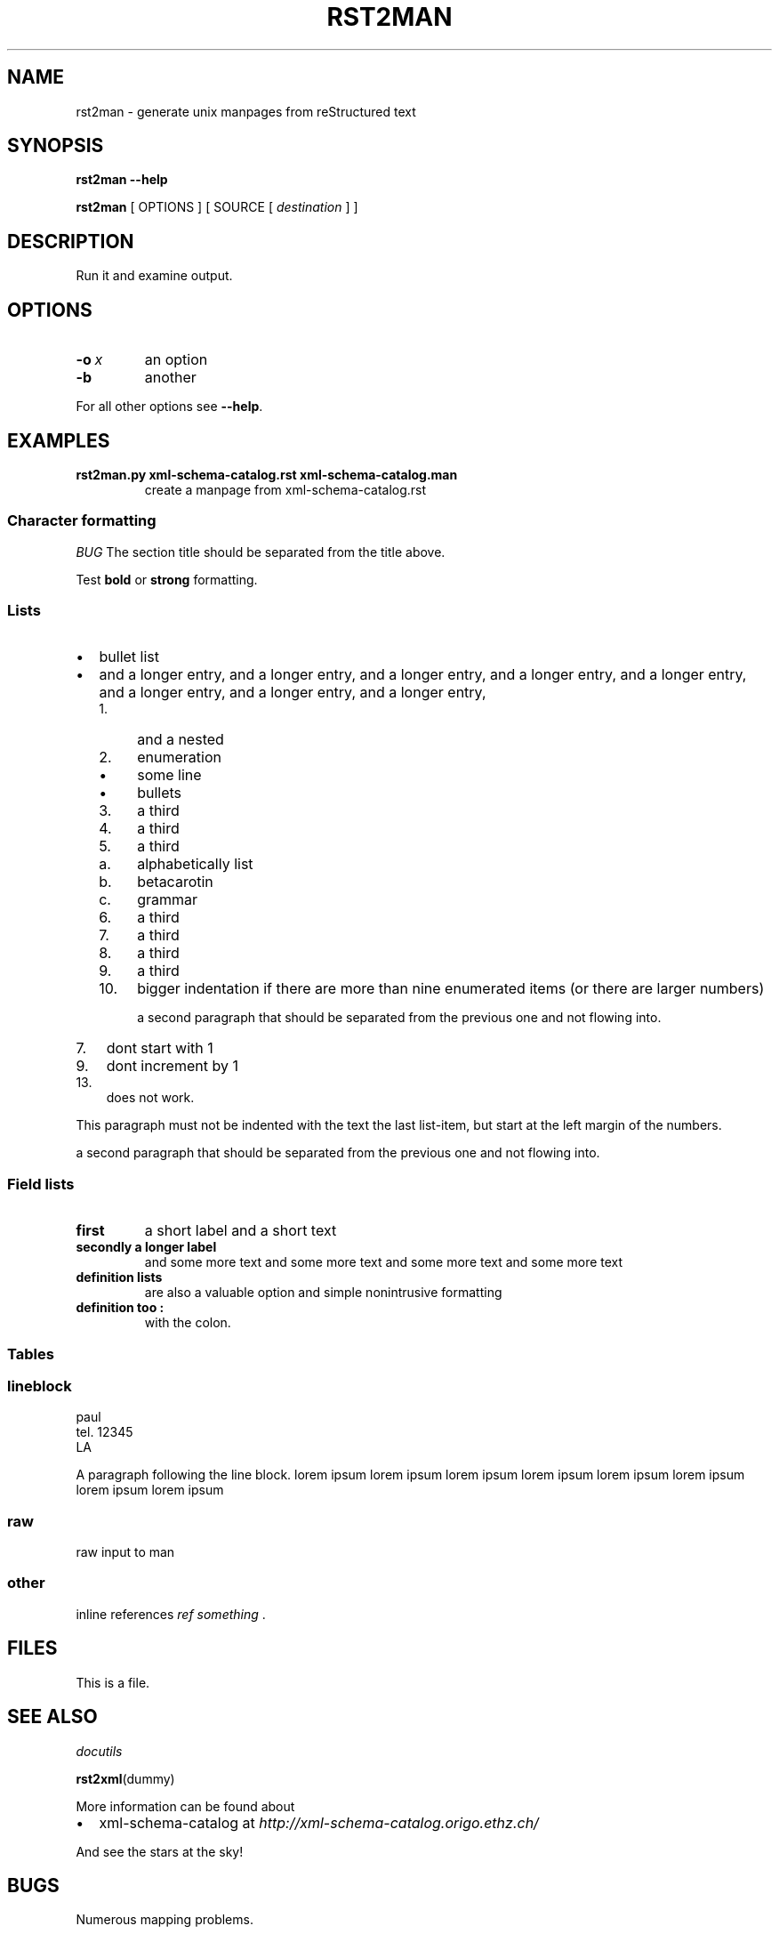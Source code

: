.\" Man page generated from reStructeredText.

.TH RST2MAN 1 "2009-06-22" "0.0.1" "text processing"
.SH NAME
rst2man \- generate unix manpages from reStructured text

.nr rst2man-indent-level 0
.
.de1 rstReportMargin
\\$1 \\n[an-margin]
level \\n[rst2man-indent-level]
level magin: \\n[rst2man-indent\\n[rst2man-indent-level]]
-
\\n[rst2man-indent0]
\\n[rst2man-indent1]
\\n[rst2man-indent2]
..
.de1 INDENT
.\" .rstReportMargin pre:
. RS \\$1
. nr rst2man-indent\\n[rst2man-indent-level] \\n[an-margin]
. nr rst2man-indent-level +1
.\" .rstReportMargin post:
..
.de UNINDENT
. RE
.\" indent \\n[an-margin]
.\" old: \\n[rst2man-indent\\n[rst2man-indent-level]]
.nr rst2man-indent-level -1
.\" new: \\n[rst2man-indent\\n[rst2man-indent-level]]
.in \\n[rst2man-indent\\n[rst2man-indent-level]]u
..
.\" TODO: authors and author with name <email>

.SH SYNOPSIS
\fBrst2man\fP \fB\-\-help\fP

\fBrst2man\fP [ OPTIONS ] [ SOURCE [ \fIdestination\fP ] ]

.SH DESCRIPTION
Run it and examine output.

.SH OPTIONS
.INDENT 0.0
.TP
.BI \-o\  x
an option

.TP
.B \-b
another

.UNINDENT
For all other options see \fB\-\-help\fP.

.SH EXAMPLES
.INDENT 0.0
.TP
.B rst2man.py xml\-schema\-catalog.rst xml\-schema\-catalog.man
create a manpage from xml\-schema\-catalog.rst

.UNINDENT
.\" comments : lorem ipsum lorem ipsum
.\" lorem ipsum lorem ipsum

.SS Character formatting
\fIBUG\fP The section title should be separated from the title above.

Test \fBbold\fP or \fBstrong\fP formatting.

.SS Lists
.INDENT 0.0

.IP \(bu 2
bullet list


.IP \(bu 2
and a longer entry, and a longer entry, and a longer entry, and a longer entry,
and a longer entry, and a longer entry, and a longer entry, and a longer entry,

.INDENT 2.0

.IP 1. 4
and a nested


.IP 2. 4
enumeration

.INDENT 2.0

.IP \(bu 2
some line


.IP \(bu 2
bullets

.UNINDENT

.IP 3. 4
a third


.IP 4. 4
a third


.IP 5. 4
a third

.INDENT 2.0

.IP a. 3
alphabetically list


.IP b. 3
betacarotin


.IP c. 3
grammar

.UNINDENT

.IP 6. 4
a third


.IP 7. 4
a third


.IP 8. 4
a third


.IP 9. 4
a third


.IP 10. 4
bigger indentation if there are more than nine
enumerated items (or there are larger numbers)

a second paragraph that should be separated from the previous
one and not flowing into.

.UNINDENT
.UNINDENT
.INDENT 0.0

.IP 7. 3
dont start with 1

.UNINDENT
.INDENT 0.0

.IP 9. 3
dont increment by 1

.UNINDENT
.INDENT 0.0

.IP 13. 3
does not work.

.UNINDENT
This paragraph must not be indented with the text the last list\-item,
but start at the left margin of the numbers.

a second paragraph that should be separated from the previous
one and not flowing into.

.SS Field lists
.INDENT 0.0
.TP
.B first
a short label and a short text

.TP
.B secondly a longer label
and some more text and some more text
and some more text   and some more text

.UNINDENT
.INDENT 0.0
.TP
.B definition lists
are also a valuable option and simple nonintrusive formatting

.TP
.B definition too :
with the colon.

.UNINDENT
.SS Tables
.TS
center;
|l|l|.
_
single	frame
_
no table
header	 
_
.TE
.SS lineblock
paul
.br
tel. 12345
.br
LA
.br

A paragraph following the line block.
lorem ipsum lorem ipsum
lorem ipsum lorem ipsum
lorem ipsum lorem ipsum
lorem ipsum lorem ipsum

.SS raw
raw input to man
.SS other
inline references \fIref something\fP .

.SH FILES
This is a file.

.SH SEE ALSO
\fI\%docutils\fP

\fBrst2xml\fP(dummy)

More information can be found about

.INDENT 0.0

.IP \(bu 2
xml\-schema\-catalog at
\fI\%http://xml\-schema\-catalog.origo.ethz.ch/\fP

.UNINDENT
And see the stars at the sky!

.SH BUGS
Numerous mapping problems.

.INDENT 0.0

.IP 1. 3
Where do we get the manual section number from ? Commandline ?


.IP 2. 3
docutils authors should be filled into section "AUTHORS".


.IP 3. 3
be carefull with linebreaks in generated code.


.IP 4. 3
list items.
bullets and enumerators.

.UNINDENT
.SH AUTHOR
grubert@users.sourceforge.net

.nf
humankind
.fi

.nf
123 Example Street
Example, EX  Canada
A1B 2C3
.fi
.SH COPYRIGHT
public domain
Behave responsible.
.\" Generated by docutils manpage writer on 2009-07-13 08:22.
.\" 

